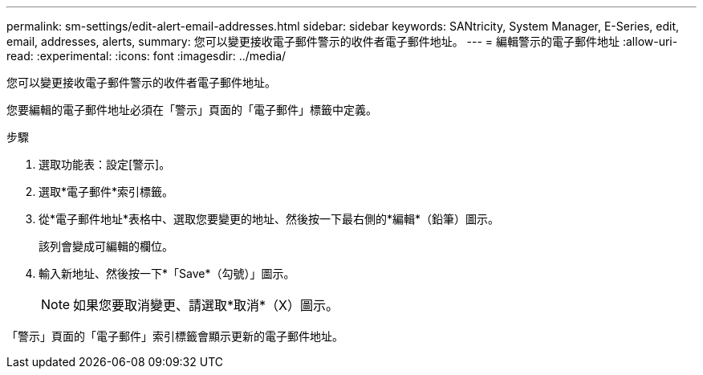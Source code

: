 ---
permalink: sm-settings/edit-alert-email-addresses.html 
sidebar: sidebar 
keywords: SANtricity, System Manager, E-Series, edit, email, addresses, alerts, 
summary: 您可以變更接收電子郵件警示的收件者電子郵件地址。 
---
= 編輯警示的電子郵件地址
:allow-uri-read: 
:experimental: 
:icons: font
:imagesdir: ../media/


[role="lead"]
您可以變更接收電子郵件警示的收件者電子郵件地址。

您要編輯的電子郵件地址必須在「警示」頁面的「電子郵件」標籤中定義。

.步驟
. 選取功能表：設定[警示]。
. 選取*電子郵件*索引標籤。
. 從*電子郵件地址*表格中、選取您要變更的地址、然後按一下最右側的*編輯*（鉛筆）圖示。
+
該列會變成可編輯的欄位。

. 輸入新地址、然後按一下*「Save*（勾號）」圖示。
+
[NOTE]
====
如果您要取消變更、請選取*取消*（X）圖示。

====


「警示」頁面的「電子郵件」索引標籤會顯示更新的電子郵件地址。
